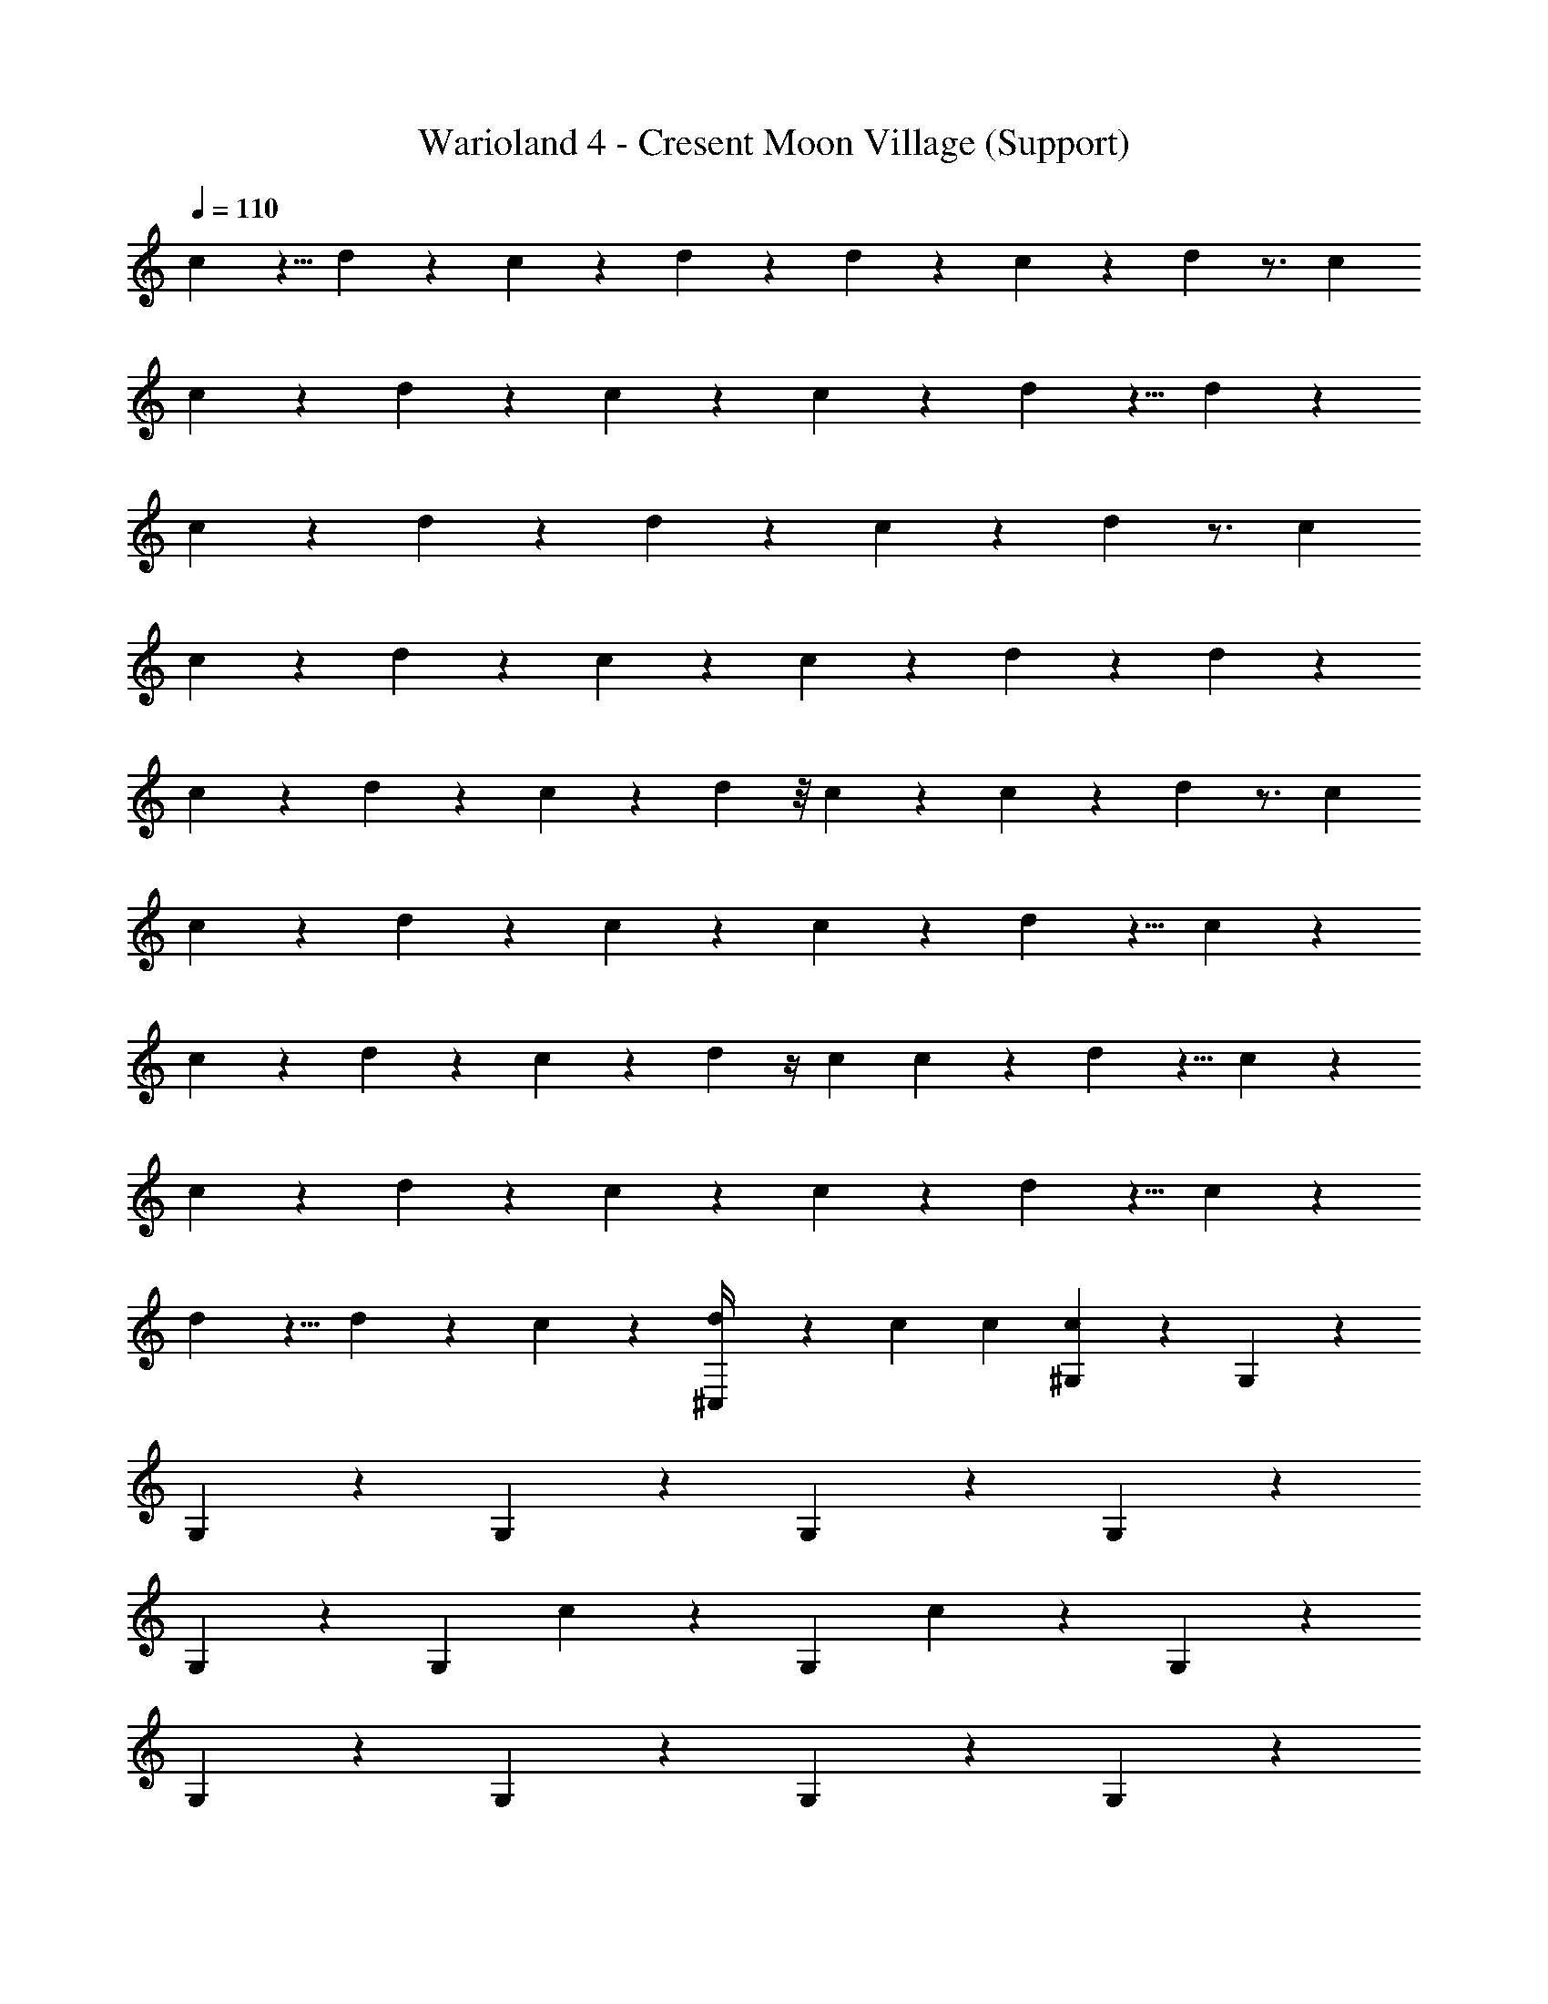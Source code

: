 X: 1
T: Warioland 4 - Cresent Moon Village (Support)
Z: ABC Generated by Starbound Composer
L: 1/4
Q: 1/4=110
K: C
c/6 z5/8 d/6 z/24 c/6 z5/12 d/6 z/24 d/6 z/24 c/6 z5/6 d/6 z3/4 c/12 
c/6 z5/6 d/6 z/3 c/6 z/3 c/6 z5/6 d/6 z5/8 d/6 z/24 
c/6 z5/6 d/6 z/3 d/6 z/3 c/6 z5/6 d/6 z3/4 c/12 
c/6 z5/6 d/6 z/3 c/6 z/3 c/6 z5/6 d/6 z7/12 d/6 z/12 
c/6 z/3 d/6 z/3 c/6 z/3 d/6 z/8 c/6 z/24 c/6 z5/6 d/6 z3/4 c/12 
c/6 z5/6 d/6 z/3 c/6 z/3 c/6 z5/6 d/6 z5/8 c/6 z/24 
c/6 z/3 d/6 z/3 c/6 z/3 d/6 z/4 c/12 c/6 z5/6 d/6 z5/8 c/6 z/24 
c/6 z5/6 d/6 z/3 c/6 z/3 c/6 z5/6 d/6 z5/8 c/6 z/24 
d/6 z5/8 d/6 z/24 c/6 z/3 [d/6^C,/4] z/6 c/12 c/12 [^G,/12c/6] z11/12 G,/12 z11/12 
G,/12 z11/12 G,/12 z11/12 G,/12 z11/12 G,/12 z11/12 
G,/12 z11/12 [z/24G,/12] c/6 z19/24 [z/24G,/12] c/6 z19/24 G,/12 z11/12 
G,/12 z11/12 G,/12 z11/12 G,/12 z11/12 G,/12 z11/12 
G,/12 z5/12 c/6 z/3 [G,/12c/6] z5/12 c/6 z/3 [G,/12c/6] z5/12 c/6 z/3 [G,/12c/6] z11/12 
G,/12 z11/12 G,/12 z11/12 G,/12 z11/12 G,/12 z11/12 
G,/12 z11/12 [G,/12c/6] z5/6 [z/12c/6] G,/12 z11/12 G,/12 z11/12 
G,/12 z11/12 G,/12 z11/12 G,/12 z11/12 G,/12 z5/12 c/6 z/12 d/12 z/24 d/12 z/24 
[G,/12d/6] z5/12 c/6 z/12 d/6 z/12 [G,/12c/6] z/6 d/6 z/12 [C,/6c/6] z/8 d/6 z/24 c/6 z5/6 d/6 z5/6 
c/6 z5/6 d/6 z3/4 c/12 c/6 z5/6 d/6 z5/6 
c/6 z5/6 d/6 z/3 d/6 z5/24 c/8 c/6 z5/6 d/6 z3/4 c/12 
c/6 z5/6 d/6 z5/8 d/6 z/24 c/6 z5/6 d/6 z5/6 
c/6 z/3 d/6 z/3 d/6 z5/8 c/6 z/24 c/6 z5/6 d/6 z5/8 c/6 z/24 
c/6 z5/6 d/6 z5/8 d/6 z/24 c/6 z5/6 d/6 z5/8 c/6 z/24 
c/6 z/3 d/6 z/3 c/6 z/3 d/6 z/3 c/6 z5/6 d/6 z3/4 c/12 
c/6 z5/6 d/6 z/3 c/6 z/3 c/6 z5/6 d/6 z5/6 
c/6 z5/6 [d/6C,/] z5/12 c/6 z/24 d/6 z/24 c/6 z/3 c/6 z/3 d/6 z7/12 c/6 z/3 
d/6 z/12 c/6 z/3 d/6 z/3 c/12 z/24 c/12 z/24 d/6 z/12 c/6 z3/8 c/6 z7/24 d/6 z7/12 d/6 z/12 c/8 z/8 
d/6 z/12 c/6 z/3 d/6 z/3 c/6 z/12 d/6 z/12 c/6 z7/12 c/6 z/12 d/6 z/12 c/6 z/3 d/6 z/12 c/6 z/12 
d/6 z/12 c/8 z3/8 d/6 z/3 c/6 z/12 d/6 z/12 c/6 z/3 c/6 z/3 d/6 z/8 c/6 z7/24 c/6 z/3 
d/6 z/12 c/6 z/3 d/6 z/3 c/8 c/8 d/6 z/12 c/6 z/3 c/6 z/3 d/6 z7/12 c/6 z/3 
d/6 z/12 c/6 z/3 d/6 z/3 c/12 z/24 c/12 z/24 d/6 z/12 c/6 z3/8 c/6 z7/24 d/6 z7/12 d/6 z/12 c/8 z/8 
d/6 z/12 c/6 z/3 d/6 z/3 c/6 z/12 d/6 z/12 c/6 z7/12 c/6 z/12 d/6 z/12 c/6 z/3 d/6 z/12 c/6 z/12 
d/6 z/12 c/8 z3/8 d/6 z/3 c/6 z/12 d/6 z/12 c/6 z/3 c/6 z/3 d/6 z/8 c/6 z7/24 c/6 z/3 
d/6 z/12 c/6 z/3 d/6 z/3 [c/8C,5/24] c/8 d/6 z/12 [G,/12c/6] z11/12 G,/12 z11/12 G,/12 z11/12 
G,/12 z11/12 G,/12 z11/12 G,/12 z11/12 G,/12 z11/12 
[z/24G,/12] c/6 z19/24 [z/24G,/12] c/6 z19/24 G,/12 z11/12 G,/12 z11/12 
G,/12 z11/12 G,/12 z11/12 G,/12 z11/12 G,/12 z5/12 c/6 z/3 
[G,/12c/6] z5/12 c/6 z/3 [G,/12c/6] z5/12 c/6 z/3 [G,/12c/6] z11/12 G,/12 z11/12 
G,/12 z11/12 G,/12 z11/12 G,/12 z11/12 G,/12 z11/12 
[G,/12c/6] z5/6 [z/12c/6] G,/12 z11/12 G,/12 z11/12 G,/12 z11/12 
G,/12 z11/12 G,/12 z11/12 G,/12 z11/12 G,/12 z5/12 c/6 z/3 
[G,/12c/6] z5/12 c/6 z/8 d/6 z/24 c/6 z4/3 c/6 z/3 d/6 z11/6 
c/6 z11/6 c/6 z4/3 c/6 z/3 
c/6 z4/3 c/6 c/12 z/24 c/12 [z/8c/6] d/6 z11/6 
c/6 z11/6 c/6 z41/24 c/12 z/24 
c/6 z4/3 c/6 z/3 d/6 z11/6 
c/6 z11/6 c/6 z4/3 c/6 z/3 
c/6 z13/8 c/12 [z/8c/6] d/6 z11/6 
c/6 z11/6 c/6 z5/6 c/6 z/3 C,/6 z/6 c/12 [z/12c/6] 
Q: 1/4=104
